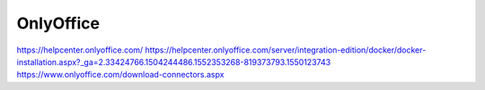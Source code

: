 OnlyOffice
==========

https://helpcenter.onlyoffice.com/
https://helpcenter.onlyoffice.com/server/integration-edition/docker/docker-installation.aspx?_ga=2.33424766.1504244486.1552353268-819373793.1550123743
https://www.onlyoffice.com/download-connectors.aspx
